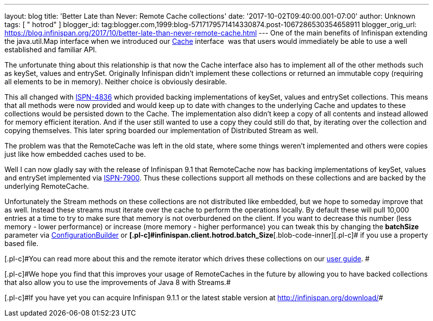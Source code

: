---
layout: blog
title: 'Better Late than Never: Remote Cache collections'
date: '2017-10-02T09:40:00.001-07:00'
author: Unknown
tags: [ " hotrod" ]
blogger_id: tag:blogger.com,1999:blog-5717179571414330874.post-1067286530354658911
blogger_orig_url: https://blog.infinispan.org/2017/10/better-late-than-never-remote-cache.html
---
One of the main benefits of Infinispan extending the java.util.Map
interface when we introduced our
https://docs.jboss.org/infinispan/9.1/apidocs/org/infinispan/Cache.html[Cache]
interface  was that users would immediately be able to use a well
established and familiar API.

The unfortunate thing about this relationship is that now the Cache
interface also has to implement all of the other methods such as keySet,
values and entrySet. Originally Infinispan didn't implement these
collections or returned an immutable copy (requiring all elements to be
in memory). Neither choice is obviously desirable.

This all changed with
https://issues.jboss.org/browse/ISPN-4836[ISPN-4836] which provided
backing implementations of keySet, values and entrySet collections. This
means that all methods were now provided and would keep up to date with
changes to the underlying Cache and updates to these collections would
be persisted down to the Cache. The implementation also didn't keep a
copy of all contents and instead allowed for memory efficient iteration.
And if the user still wanted to use a copy they could still do that, by
iterating over the collection and copying themselves. This later spring
boarded our implementation of Distributed Stream as well.

The problem was that the RemoteCache was left in the old state, where
some things weren't implemented and others were copies just like how
embedded caches used to be.

Well I can now gladly say with the release of Infinispan 9.1 that
RemoteCache now has backing implementations of keySet, values and
entrySet implemented via
https://issues.jboss.org/browse/ISPN-7900[ISPN-7900]. Thus these
collections support all methods on these collections and are backed by
the underlying RemoteCache.


Unfortunately the Stream methods on these collections are not
distributed like embedded, but we hope to someday improve that as well.
Instead these streams must iterate over the cache to perform the
operations locally. By default these will pull 10,000 entries at a time
to try to make sure that memory is not overburdened on the client. If
you want to decrease this number (less memory - lower performance) or
increase (more memory - higher performance) you can tweak this by
changing the *batchSize* parameter via
https://docs.jboss.org/infinispan/9.1/apidocs/org/infinispan/client/hotrod/configuration/ConfigurationBuilder.html#batchSize-int-[ConfigurationBuilder]
or
**[.blob-code-inner]#[.pl-c]#infinispan.client.hotrod.batch_Size##**[.blob-code-inner]#[.pl-c]#
if you use a property based file.##

[.blob-code-inner]#[.pl-c]#You can read more about this and the remote
iterator which drives these collections on our
http://infinispan.org/docs/stable/user_guide/user_guide.html#remotecache_keyset_entryset_values[user
guide]. ##

[.blob-code-inner]#[.pl-c]#We hope you find that this improves your
usage of RemoteCaches in the future by allowing you to have backed
collections that also allow you to use the improvements of Java 8 with
Streams.##

[.blob-code-inner]#[.pl-c]#If you have yet you can acquire Infinispan
9.1.1 or the latest stable version at http://infinispan.org/download/##
